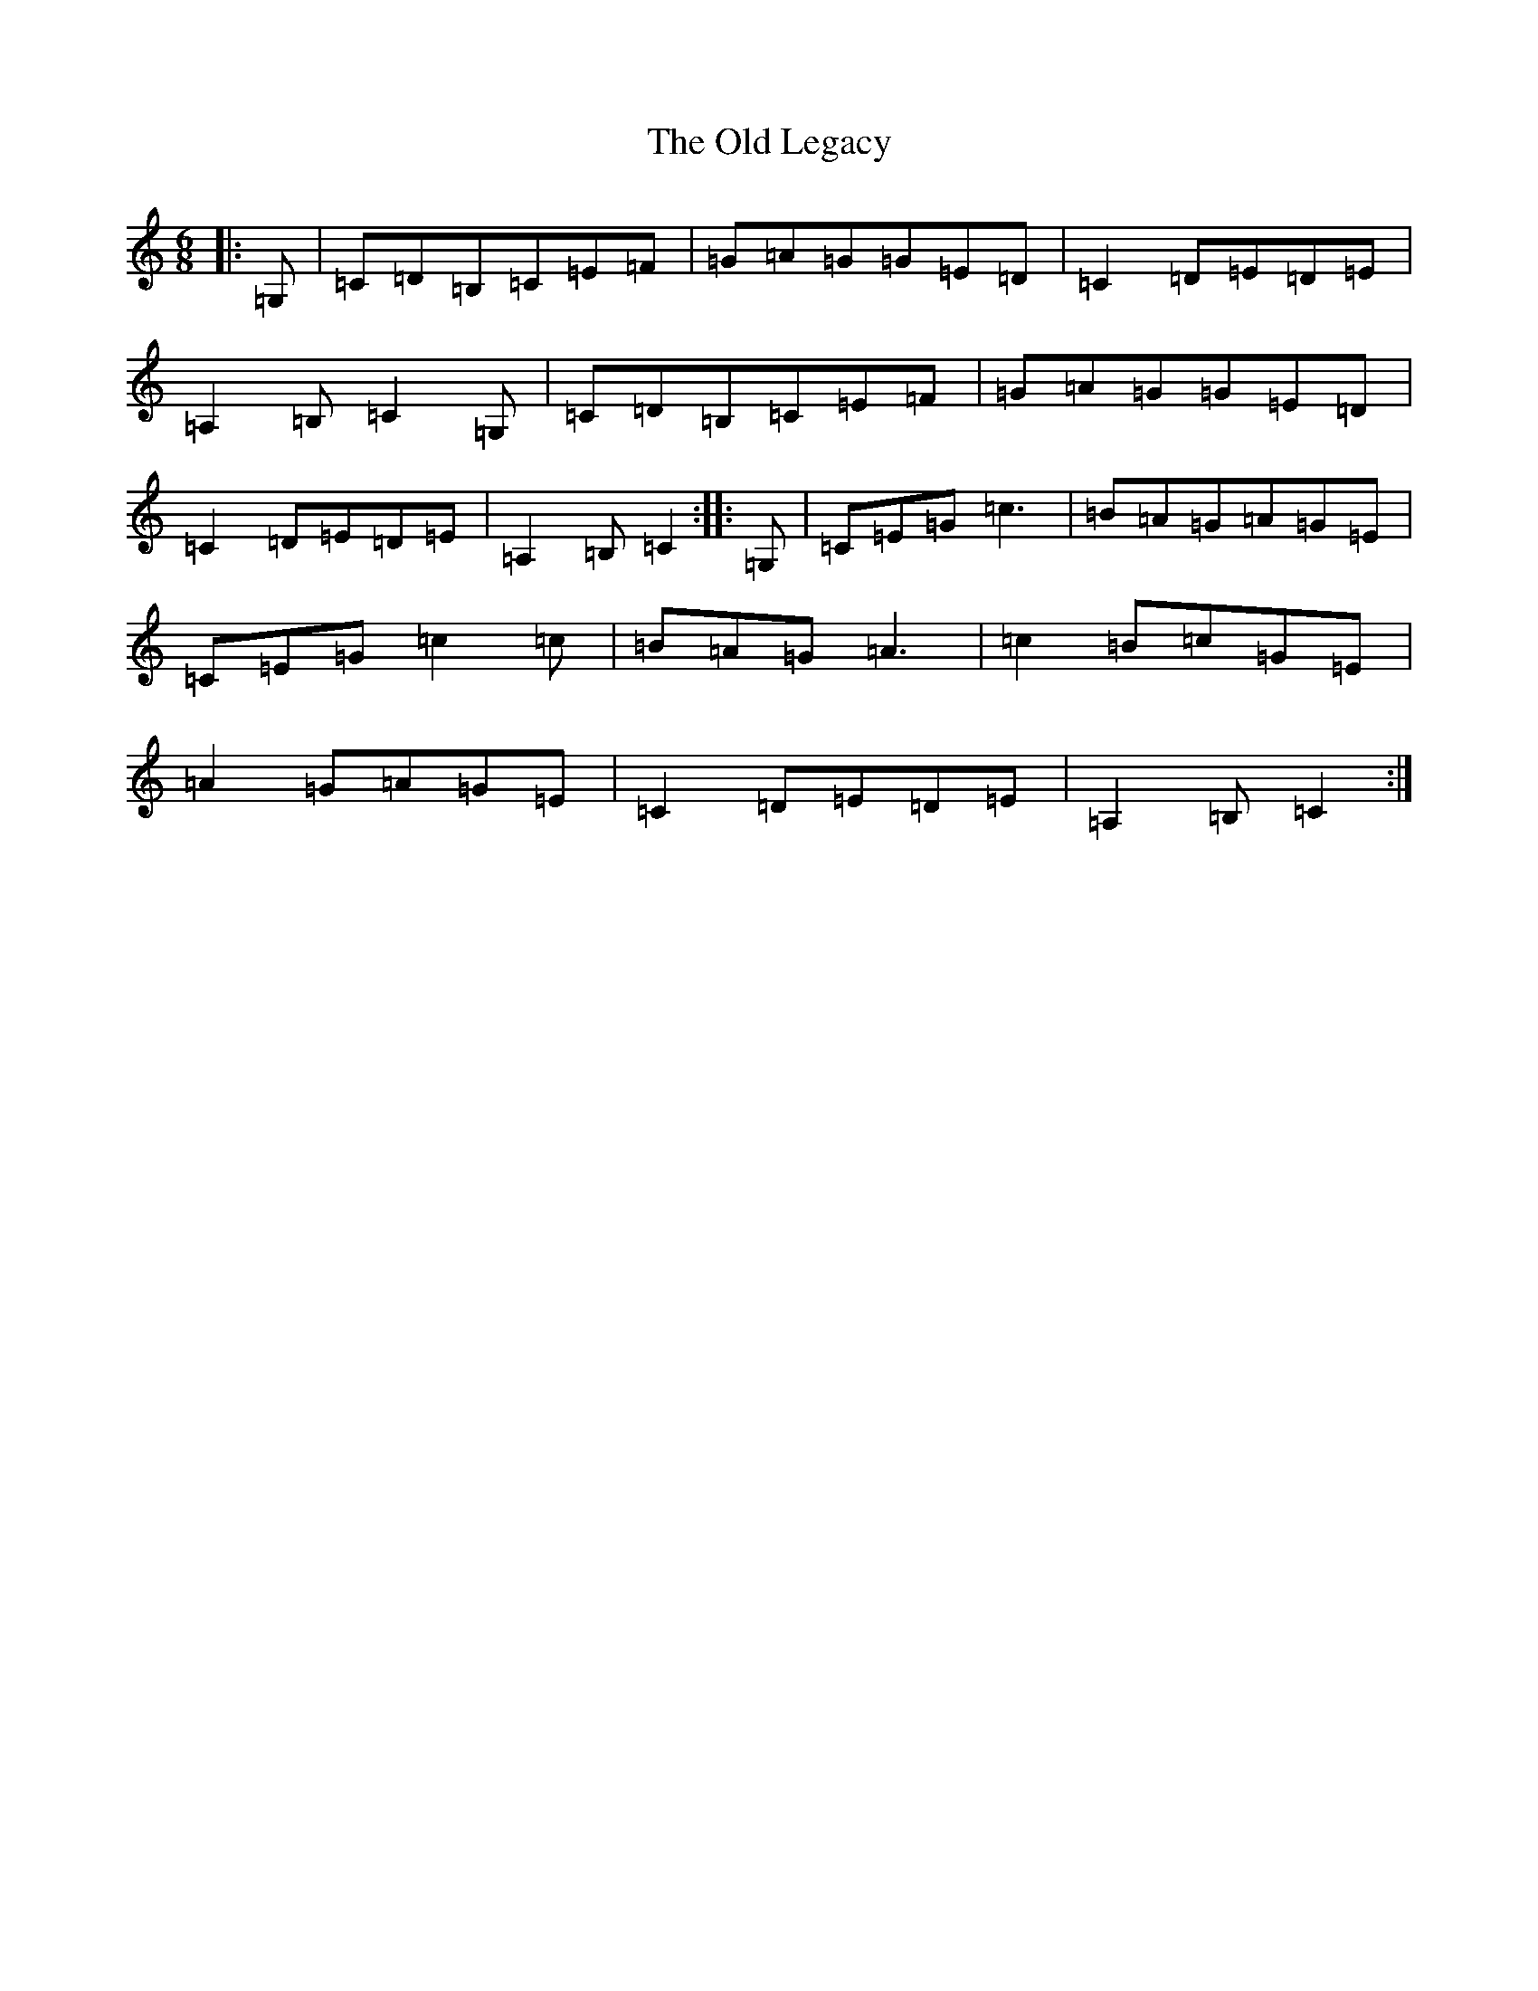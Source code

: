 X: 15960
T: Old Legacy, The
S: https://thesession.org/tunes/3503#setting3503
R: jig
M:6/8
L:1/8
K: C Major
|:=G,|=C=D=B,=C=E=F|=G=A=G=G=E=D|=C2=D=E=D=E|=A,2=B,=C2=G,|=C=D=B,=C=E=F|=G=A=G=G=E=D|=C2=D=E=D=E|=A,2=B,=C2:||:=G,|=C=E=G=c3|=B=A=G=A=G=E|=C=E=G=c2=c|=B=A=G=A3|=c2=B=c=G=E|=A2=G=A=G=E|=C2=D=E=D=E|=A,2=B,=C2:|